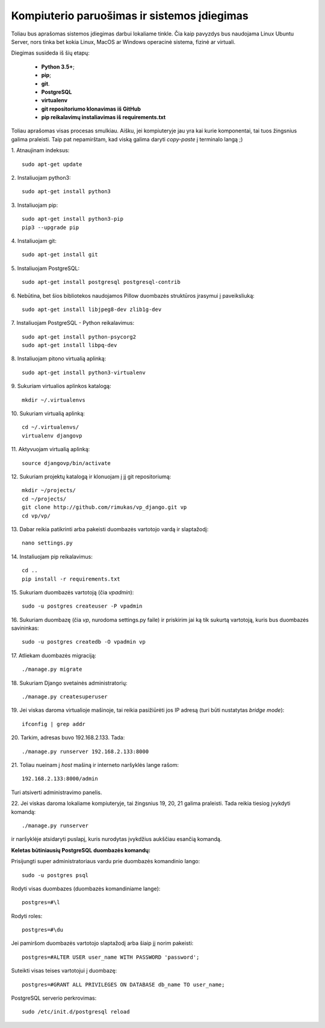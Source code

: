 Kompiuterio paruošimas ir sistemos įdiegimas
--------------------------------------------

Toliau bus aprašomas sistemos įdiegimas darbui lokaliame tinkle. Čia kaip pavyzdys bus naudojama Linux Ubuntu Server, nors tinka bet kokia Linux, MacOS ar Windows operacinė sistema, fizinė ar virtuali. 

Diegimas susideda iš šių etapų:
	
	* **Python 3.5+**;
	* **pip**;
	* **git**. 
	* **PostgreSQL**
	* **virtualenv**
	* **git repositoriumo klonavimas iš GitHub**
	* **pip reikalavimų instaliavimas iš requirements.txt**

Toliau aprašomas visas procesas smulkiau. Aišku, jei kompiuteryje jau yra kai kurie komponentai, tai tuos žingsnius galima praleisti. Taip pat nepamirštam, kad viską galima daryti *copy-paste* į terminalo langą ;)


1. Atnaujinam indeksus:
::

	sudo apt-get update


2. Instaliuojam python3:
:: 

	sudo apt-get install python3


3. Instaliuojam pip:
::

	sudo apt-get install python3-pip
	pip3 --upgrade pip


4. Instaliuojam git:
::

	sudo apt-get install git


5. Instaliuojam PostgreSQL:
::

	sudo apt-get install postgresql postgresql-contrib


6. Nebūtina, bet šios bibliotekos naudojamos Pillow duombazės struktūros įrasymui į paveiksliuką:
::

	sudo apt-get install libjpeg8-dev zlib1g-dev


7. Instaliuojam PostgreSQL - Python reikalavimus:
::

	sudo apt-get install python-psycorg2
	sudo apt-get install libpq-dev


8. Instaliuojam pitono virtualią aplinką:
::

	sudo apt-get install python3-virtualenv


9. Sukuriam virtualios aplinkos katalogą:
::
	
	mkdir ~/.virtualenvs


10. Sukuriam virtualią aplinką:
::

	cd ~/.virtualenvs/
	virtualenv djangovp
	

11. Aktyvuojam virtualią aplinką:
::

	source djangovp/bin/activate


12. Sukuriam projektų katalogą ir klonuojam į jį git repositoriumą:
::

	mkdir ~/projects/
	cd ~/projects/
	git clone http://github.com/rimukas/vp_django.git vp
	cd vp/vp/


13. Dabar reikia patikrinti arba pakeisti duombazės vartotojo vardą ir slaptažodį:
::
	
	nano settings.py


14. Instaliuojam pip reikalavimus: 
::	

	cd ..
	pip install -r requirements.txt


15. Sukuriam duombazės vartotoją (čia *vpadmin*):
::

	sudo -u postgres createuser -P vpadmin


16. Sukuriam duombazę (čia *vp*, nurodoma settings.py faile) ir priskirim jai ką tik sukurtą vartotoją, kuris bus duombazės savininkas:
::
	
	sudo -u postgres createdb -O vpadmin vp

17. Atliekam duombazės migraciją:
::

	./manage.py migrate

18. Sukuriam Django svetainės administratorių:
::

	./manage.py createsuperuser


19. Jei viskas daroma virtualioje mašinoje, tai reikia pasižiūrėti jos IP adresą (turi būti nustatytas *bridge mode*):
::

	ifconfig | grep addr

20. Tarkim, adresas buvo 192.168.2.133. Tada:
::

	./manage.py runserver 192.168.2.133:8000

21. Toliau nueinam į *host* mašiną ir interneto naršyklės lange rašom:
::

	192.168.2.133:8000/admin


Turi atsiverti administravimo panelis.


22. Jei viskas daroma lokaliame kompiuteryje, tai žingsnius 19, 20, 21 galima praleisti. Tada reikia tiesiog įvykdyti komandą:
::

	./manage.py runserver

ir naršyklėje atsidaryti puslapį, kuris nurodytas įvykdžius aukščiau esančią komandą.


**Keletas būtiniausių PostgreSQL duombazės komandų:**

Prisijungti super administratoriaus vardu prie duombazės komandinio lango:
::

	sudo -u postgres psql

Rodyti visas duombazes (duombazės komandiniame lange):
::

	postgres=#\l


Rodyti roles:
::

	postgres=#\du

Jei pamiršom duombazės vartotojo slaptažodį arba šiaip jį norim pakeisti:
::

	postgres=#ALTER USER user_name WITH PASSWORD 'password';


Suteikti visas teises vartotojui į duombazę:
::

	postgres=#GRANT ALL PRIVILEGES ON DATABASE db_name TO user_name;


PostgreSQL serverio perkrovimas:
::

	sudo /etc/init.d/postgresql reload

	 
